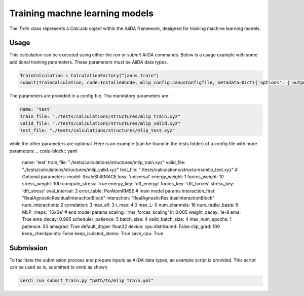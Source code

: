 ===============================
Training machne learning models
===============================

The `Train` class represents a `CalcJob` object within the AiiDA framework, designed for training machine learning models.

Usage
^^^^^

This calculation can be executed using either the `run` or `submit` AiiDA commands.
Below is a usage example with some additional training parameters. These parameters must be AiiDA data types.

.. code-block:: python

    TrainCalculation = CalculationFactory("janus.train")
    submit(TrainCalculation, code=InstalledCode, mlip_config=JanusConfigfile, metadata=Dict({'options': {'output_filename': 'aiida-stdout.txt'}}))


The parameters are provided in a config file. Tha mandatory parameters are:

.. code-block:: yaml

    name: 'test'
    train_file: "./tests/calculations/structures/mlip_train.xyz"
    valid_file: "./tests/calculations/structures/mlip_valid.xyz"
    test_file: "./tests/calculations/structures/mlip_test.xyz"

while the other parameters are optional. Here is an example (can be found in the tests folder) of a config file with more parameters:
.. code-block:: yaml
    
    name: 'test'
    train_file: "./tests/calculations/structures/mlip_train.xyz"
    valid_file: "./tests/calculations/structures/mlip_valid.xyz"
    test_file: "./tests/calculations/structures/mlip_test.xyz"
    # Optional parameters:
    model: ScaleShiftMACE
    loss: 'universal'
    energy_weight: 1
    forces_weight: 10
    stress_weight: 100
    compute_stress: True
    energy_key: 'dft_energy'
    forces_key: 'dft_forces'
    stress_key: 'dft_stress'
    eval_interval: 2
    error_table: PerAtomRMSE
    # main model params
    interaction_first: "RealAgnosticResidualInteractionBlock"
    interaction: "RealAgnosticResidualInteractionBlock"
    num_interactions: 2
    correlation: 3
    max_ell: 3
    r_max: 4.0
    max_L: 0
    num_channels: 16
    num_radial_basis: 6
    MLP_irreps: '16x0e'
    # end model params
    scaling: 'rms_forces_scaling'
    lr: 0.005
    weight_decay: 1e-8
    ema: True
    ema_decay: 0.995
    scheduler_patience: 5
    batch_size: 4
    valid_batch_size: 4
    max_num_epochs: 1
    patience: 50
    amsgrad: True
    default_dtype: float32
    device: cpu
    distributed: False
    clip_grad: 100
    keep_checkpoints: False
    keep_isolated_atoms: True
    save_cpu: True

Submission
^^^^^^^^^^

To facilitate the submission process and prepare inputs as AiiDA data types, an example script is provided.
This script can be used as is, submitted to `verdi` as shown

.. code-block:: python

    verdi run submit_train.py "path/to/mlip_train.yml"
